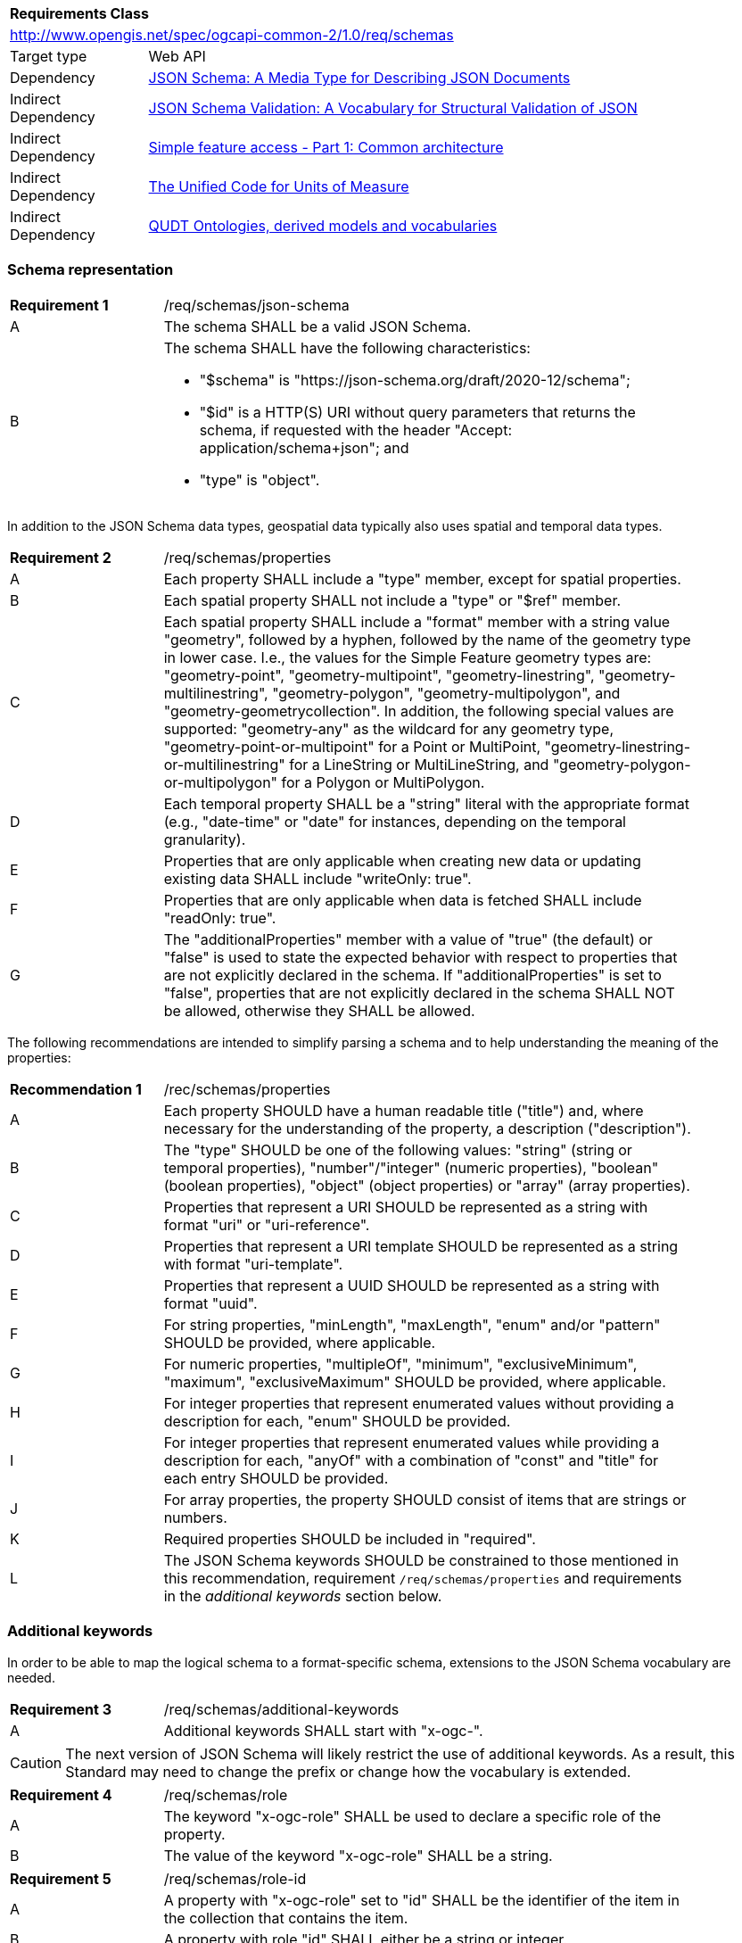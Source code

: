 :req-class: schemas
[#rc_{req-class}]
[cols="1,4",width="90%"]
|===
2+|*Requirements Class*
2+|http://www.opengis.net/spec/ogcapi-common-2/1.0/req/schemas
|Target type |Web API
|Dependency |<<jschema,JSON Schema: A Media Type for Describing JSON Documents>>
|Indirect Dependency |<<json-schema-validation,JSON Schema Validation: A Vocabulary for Structural Validation of JSON>>
|Indirect Dependency |<<ogc06_103r4,Simple feature access - Part 1: Common architecture>>
|Indirect Dependency |<<ucum,The Unified Code for Units of Measure>>
|Indirect Dependency |<<qudt,QUDT Ontologies, derived models and vocabularies>>
|===

[#schema-representation]
=== Schema representation

:req: json-schema
[#{req-class}_{req}]
[width="90%",cols="2,7a"]
|===
^|*Requirement {counter:req-num}* |/req/{req-class}/{req}
^|A |The schema SHALL be a valid JSON Schema.
^|B |The schema SHALL have the following characteristics:

* "$schema" is "\https://json-schema.org/draft/2020-12/schema";
* "$id" is a HTTP(S) URI without query parameters that returns the schema, if requested with the header "Accept: application/schema+json"; and
* "type" is "object".
|===

In addition to the JSON Schema data types, geospatial data typically also uses spatial and temporal data types.

:req: properties
[#{req-class}_{req}]
[width="90%",cols="2,7a"]
|===
^|*Requirement {counter:req-num}* |/req/{req-class}/{req}
^|A |Each property SHALL include a "type" member, except for spatial properties.
^|B |Each spatial property SHALL not include a "type" or "$ref" member.
^|C |Each spatial property SHALL include a "format" member with a string value "geometry", followed by a hyphen, followed by the name of the geometry type in lower case. I.e., the values for the Simple Feature geometry types are: "geometry-point", "geometry-multipoint", "geometry-linestring", "geometry-multilinestring", "geometry-polygon", "geometry-multipolygon", and "geometry-geometrycollection". In addition, the following special values are supported: "geometry-any" as the wildcard for any geometry type, "geometry-point-or-multipoint" for a Point or MultiPoint, "geometry-linestring-or-multilinestring" for a LineString or MultiLineString, and "geometry-polygon-or-multipolygon" for a Polygon or MultiPolygon.
^|D |Each temporal property SHALL be a "string" literal with the appropriate format (e.g., "date-time" or "date" for instances, depending on the temporal granularity).
^|E |Properties that are only applicable when creating new data or updating existing data SHALL include "writeOnly: true".
^|F |Properties that are only applicable when data is fetched SHALL include "readOnly: true".
^|G |The "additionalProperties" member with a value of "true" (the default) or "false" is used to state the expected behavior with respect to properties that are not explicitly declared in the schema. If "additionalProperties" is set to "false", properties that are not explicitly declared in the schema SHALL NOT be allowed, otherwise they SHALL be allowed.
|===

The following recommendations are intended to simplify parsing a schema and to help understanding the meaning of the properties:

:rec: properties
[width="90%",cols="2,7a"]
|===
^|*Recommendation {counter:rec-num}* |/rec/{req-class}/{rec}
^|A |Each property SHOULD have a human readable title ("title") and, where necessary for the understanding of the property, a description ("description").
^|B |The "type" SHOULD be one of the following values: "string" (string or temporal properties), "number"/"integer" (numeric properties), "boolean" (boolean properties), "object" (object properties) or "array" (array properties).
^|C |Properties that represent a URI SHOULD be represented as a string with format "uri" or "uri-reference".
^|D |Properties that represent a URI template SHOULD be represented as a string with format "uri-template".
^|E |Properties that represent a UUID SHOULD be represented as a string with format "uuid".
^|F |For string properties, "minLength", "maxLength", "enum" and/or "pattern" SHOULD be provided, where applicable.
^|G |For numeric properties, "multipleOf", "minimum", "exclusiveMinimum", "maximum", "exclusiveMaximum" SHOULD be provided, where applicable.
^|H |For integer properties that represent enumerated values without providing a description for each, "enum" SHOULD be provided.
^|I |For integer properties that represent enumerated values while providing a description for each, "anyOf" with a combination of "const" and "title" for each entry SHOULD be provided.
^|J |For array properties, the property SHOULD consist of items that are strings or numbers.
^|K |Required properties SHOULD be included in "required".
^|L |The JSON Schema keywords SHOULD be constrained to those mentioned in this recommendation, requirement `/req/{req-class}/properties` and requirements in the _additional keywords_ section below.
|===

[#additional-keywords]
=== Additional keywords

In order to be able to map the logical schema to a format-specific schema, extensions to the JSON Schema vocabulary are needed.

:req: additional-keywords
[#{req-class}_{req}]
[width="90%",cols="2,7a"]
|===
^|*Requirement {counter:req-num}* |/req/{req-class}/{req}
^|A |Additional keywords SHALL start with "x-ogc-".
|===

CAUTION: The next version of JSON Schema will likely restrict the use of additional keywords. As a result, this Standard may need to change the prefix or change how the vocabulary is extended.

:req: role
[#{req-class}_{req}]
[width="90%",cols="2,7a"]
|===
^|*Requirement {counter:req-num}* |/req/{req-class}/{req}
^|A |The keyword "x-ogc-role" SHALL be used to declare a specific role of the property.
^|B |The value of the keyword "x-ogc-role" SHALL be a string.
|===

:req: role-id
[#{req-class}_{req}]
[width="90%",cols="2,7a"]
|===
^|*Requirement {counter:req-num}* |/req/{req-class}/{req}
^|A |A property with "x-ogc-role" set to "id" SHALL be the identifier of the item in the collection that contains the item.
^|B |A property with role "id" SHALL either be a string or integer.
^|C |Only one property in a schema SHALL have "x-ogc-role" with a value "id".
|===

For cases, where the properties of the data have to be ordered in some representations of the data, the sequence of the properties can be expressed using a keyword "x-ogc-propertySeq".

:req: property-seq
[#{req-class}_{req}]
[width="90%",cols="2,7a"]
|===
^|*Requirement {counter:req-num}* |/req/{req-class}/{req}
^|A |The keyword "x-ogc-propertySeq" SHALL be used to declare a specific relative position of the property.
^|B |The value of the keyword "x-ogc-propertySeq" SHALL be an integer representing the relative position in ascending order.
^|C |Each value of the keyword SHALL be unique for all members of a "properties" object in the JSON Schema.
|===

In geospatial data, numeric property values often represent a measurement and have a unit of measure. For fixed units, this can be expressed in the schema using the keyword "x-ogc-unit".

:req: unit
[#{req-class}_{req}]
[width="90%",cols="2,7a"]
|===
^|*Requirement {counter:req-num}* |/req/{req-class}/{req}
^|A |The keyword "x-ogc-unit" SHALL be used to declare the unit of measure of the property.
^|B |The value of the keyword "x-ogc-unit" SHALL be a string representing the unit of measure.
^|C |The value of the keyword "x-ogc-unit" SHALL be the case sensitive UCUM representation ("c/s") unless a different language / register for units is identified in keyword "x-ogc-unitLang".
^|D |The value for UCUM, if explicitly declared as the language for units in keyword "x-ogc-unitLang", SHALL be "UCUM".
^|E |For specifying a unit from QUDT Units Vocabulary, "x-ogc-unitLang", SHALL be "QUDT".
^|F |For specifying a unit from QUDT Units Vocabulary, the value of the keyword "x-ogc-unit" SHALL be the URI of the unit.
|===

Communities or other OGC Standards can specify additional values for other unit languages, e.g., https://www.opengis.net/def/uom[units registered in the OGC Rainbow]. For each language it must be specified how units have to be represented in the "x-ogc-unit" value.

NOTE: UCUM provides a language to define units while QUDT provides a units vocabulary. The term "language" is used as it is the broader term.

NOTE: For example, the value for hectopascal is `hPa` in UCUM and `\https://qudt.org/vocab/unit/HectoPA` in QUDT.

:req: definition
[#{req-class}_{req}]
[width="90%",cols="2,7a"]
|===
^|*Requirement {counter:req-num}* |/req/{req-class}/{req}
^|A |The keyword "x-ogc-definition" SHALL be used to identify the semantic definition for the property.
^|B |The value of the keyword "x-ogc-definition" SHALL be a URI.
|===

:req: nilvalues
[#{req-class}_{req}]
[width="90%",cols="2,7a"]
|===
^|*Requirement {counter:req-num}* |/req/{req-class}/{req}
^|A |The keyword "x-ogc-nilValues" SHALL be used to identify the values considered nil.
^|B |The value of the keyword "x-ogc-nilValues" SHALL be an array of objects, each including a mandatory "const" value and an optional "title" explanation of the meaning of that particular nil value.
|===
